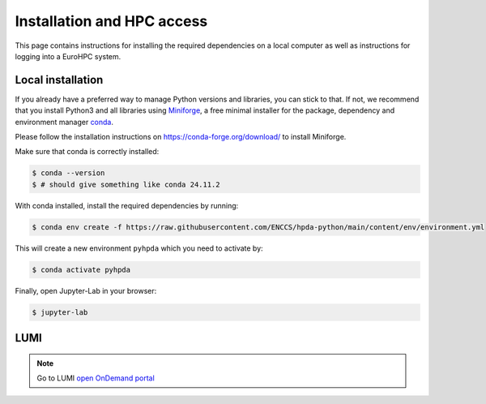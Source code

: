 Installation and HPC access
===========================

This page contains instructions for installing the required dependencies on a local computer 
as well as instructions for logging into a EuroHPC system.

Local installation
------------------

If you already have a preferred way to manage Python versions and
libraries, you can stick to that. If not, we recommend that you install
Python3 and all libraries using
`Miniforge <https://conda-forge.org/download/>`__, a free
minimal installer for the package, dependency and environment manager
`conda <https://docs.conda.io/en/latest/index.html>`__.

Please follow the installation instructions on
https://conda-forge.org/download/ to install Miniforge.

Make sure that conda is correctly installed:

.. code-block:: console

   $ conda --version
   $ # should give something like conda 24.11.2

With conda installed, install the required dependencies by running:

.. code-block:: console

   $ conda env create -f https://raw.githubusercontent.com/ENCCS/hpda-python/main/content/env/environment.yml

This will create a new environment ``pyhpda`` which you need to activate by:

.. code-block:: console

   $ conda activate pyhpda

.. To use MPI4Py on your computer you need to install MPI libraries. With conda, these libraries are 
.. installed automatically when installing the mpi4py package:
..
.. .. code-block:: console
..
..    $ conda install -c conda-forge mpi4py

Finally, open Jupyter-Lab in your browser:

.. code-block:: console

   $ jupyter-lab
   

LUMI
------------

.. note::

   .. todo::
      Add Instructions for using this 

   Go to LUMI `open OnDemand portal <https://www.lumi.csc.fi/pun/sys/dashboard/>`__
